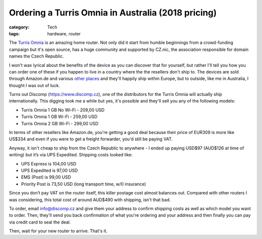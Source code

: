 Ordering a Turris Omnia in Australia (2018 pricing)
###################################################

:category: Tech
:tags: hardware, router

The `Turris Omnia <https://omnia.turris.cz/>`_ is an amazing home router.  Not
only did it start from humble beginnings from a crowd-funding campaign but
it's open source, has a huge community and supported by CZ.nic, the
association responsible for domain names the Czech Republic.

I won't wax lyrical about the benefits of the device as you can discover that
for yourself, but rather I'll tell you how you can order one of these if you
happen to live in a country where the the resellers don't ship to.  The
devices are sold through Amazon.de and various `other places
<https://omnia.turris.cz/en/#buy>`_ and they'll happily ship within Europe,
but to outside, like me in Australia, I thought I was out of luck.

Turns out Discomp (https://www.discomp.cz), one of the distributors for the
Turris Omnia will actually ship internationally.  This digging took me a while
but yes, it's possible and they'll sell you any of the following models:

* Turris Omnia 1 GB No Wi-Fi - 209,00 USD
* Turris Omnia 1 GB Wi-Fi - 259,00 USD
* Turris Omnia 2 GB Wi-Fi - 299,00 USD

In terms of other resellers like Amazon.de, you're getting a good deal
because their price of EUR309 is more like US$334 and even if you were to get
a freight forwarder, you'd still be paying VAT.

Anyway, it isn't cheap to ship from the Czech Republic to anywhere - I ended
up paying USD$97 (AUD$126 at time of writing) but it’s via UPS Expedited.
Shipping costs looked like:

* UPS Express is 104,00 USD
* UPS Expedited is 97,00 USD
* EMS (Post) is 99,00 USD
* Priority Post is 73,50 USD (long transport time, w/0 insurance)

Since you don’t pay VAT on the router itself, this killer postage cost almost
balances out.  Compared with other routers I was considering, this total cost
of around AUD$490 with shipping, isn't that bad.

To order, email `info@discomp.cz <mailto:info@discomp.cz>`_ and give them your
address to confirm shipping costs as well as which model you want to order.
Then, they'll send you back confirmation of what you're ordering and your
address and then finally you can pay via credit card to seal the deal.

Then, wait for your new router to arrive. That's it.
